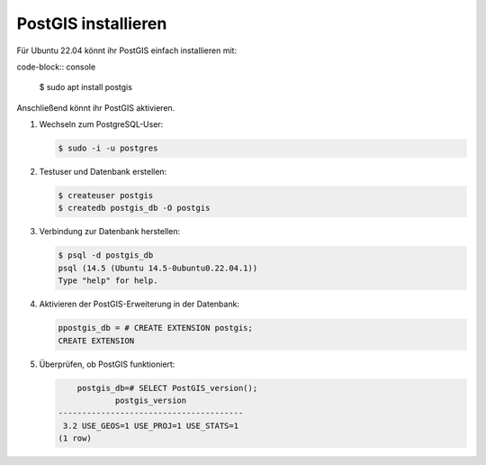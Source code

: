 .. SPDX-FileCopyrightText: 2021 Veit Schiele
..
.. SPDX-License-Identifier: BSD-3-Clause

PostGIS installieren
====================

Für Ubuntu 22.04 könnt ihr PostGIS einfach installieren mit:

code-block:: console

    $ sudo apt install postgis

Anschließend könnt ihr PostGIS aktivieren.

#. Wechseln zum PostgreSQL-User:

   .. code-block:: console

    $ sudo -i -u postgres

#. Testuser und Datenbank erstellen:

   .. code-block:: console

    $ createuser postgis
    $ createdb postgis_db -O postgis

#. Verbindung zur Datenbank herstellen:

   .. code-block:: console

    $ psql -d postgis_db
    psql (14.5 (Ubuntu 14.5-0ubuntu0.22.04.1))
    Type "help" for help.

#. Aktivieren der PostGIS-Erweiterung in der Datenbank:

   .. code-block:: console

    ppostgis_db = # CREATE EXTENSION postgis;
    CREATE EXTENSION

#. Überprüfen, ob PostGIS funktioniert:

   .. code-block:: console

        postgis_db=# SELECT PostGIS_version();
                postgis_version
    ---------------------------------------
     3.2 USE_GEOS=1 USE_PROJ=1 USE_STATS=1
    (1 row)

.. seealso::
   * `PostGIS Installation
     <https://postgis.net/docs/postgis_installation.html>`_
